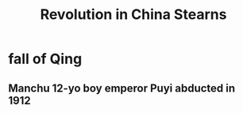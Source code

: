 #+TITLE: Revolution in China Stearns
* fall of Qing
** Manchu 12-yo boy emperor Puyi abducted in 1912
